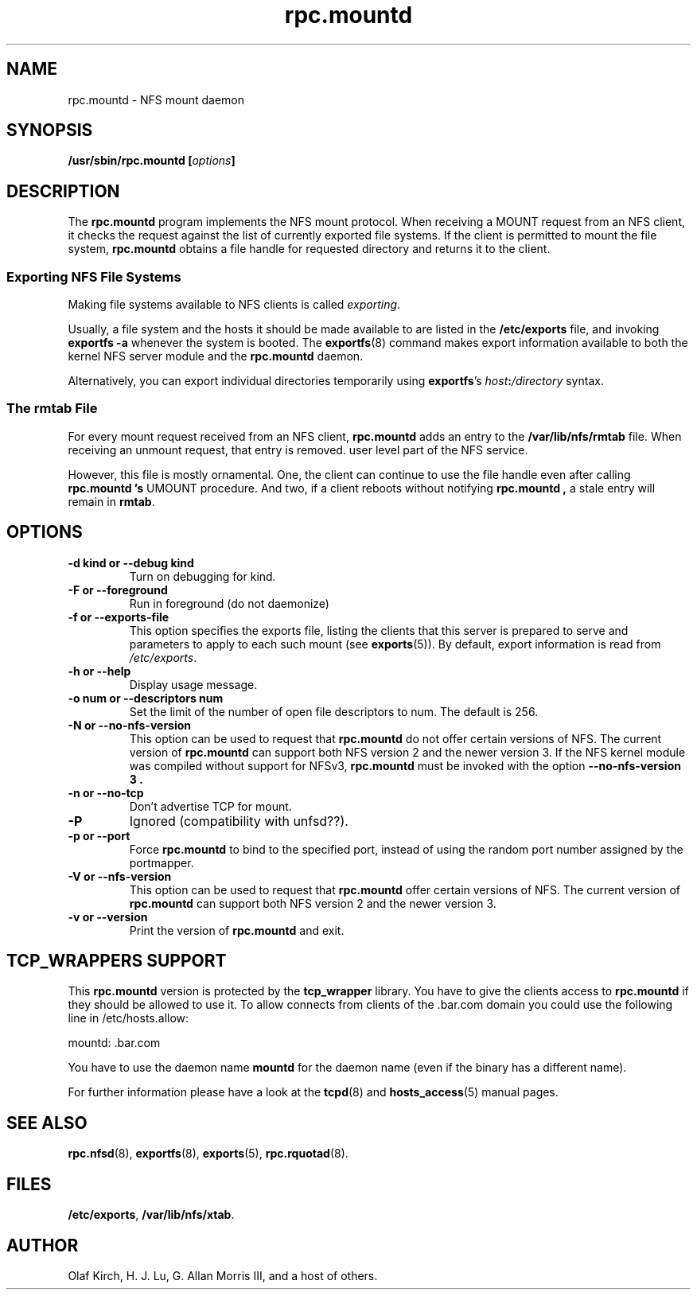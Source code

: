 .\"
.\" mountd(8)
.\"
.\" Copyright (C) 1999 Olaf Kirch <okir@monad.swb.de>
.TH rpc.mountd 8 "25 Aug 2000"
.SH NAME
rpc.mountd \- NFS mount daemon
.SH SYNOPSIS
.BI "/usr/sbin/rpc.mountd [" options "]"
.SH DESCRIPTION
The
.B rpc.mountd
program implements the NFS mount protocol. When receiving a MOUNT
request from an NFS client, it checks the request against the list of
currently exported file systems. If the client is permitted to mount
the file system,
.B rpc.mountd
obtains a file handle for requested directory and returns it to
the client.
.SS Exporting NFS File Systems
Making file systems available to NFS clients is called
.IR exporting .
.P
Usually, a file system and the hosts it should be made available to
are listed in the
.B /etc/exports
file, and invoking
.B exportfs -a
whenever the system is booted. The
.BR exportfs (8)
command makes export information available to both the kernel NFS
server module and the
.B rpc.mountd
daemon.
.P
Alternatively, you can export individual directories temporarily 
using
.BR exportfs 's
.IB host : /directory
syntax.
.SS The rmtab File
For every mount request received from an NFS client,
.B rpc.mountd
adds an entry to the
.B /var/lib/nfs/rmtab
file. When receiving an unmount request, that entry is removed.
user level part of the NFS service.
.P
However, this file is mostly ornamental. One, the client can continue
to use the file handle even after calling
.B rpc.mountd 's
UMOUNT procedure. And two, if a client reboots without notifying
.B rpc.mountd ,
a stale entry will remain in
.BR rmtab .
.SH OPTIONS
.TP
.B \-d kind " or " \-\-debug kind
Turn on debugging for kind.
.TP
.B \-F " or " \-\-foreground
Run in foreground (do not daemonize)
.TP
.B \-f " or " \-\-exports-file
This option specifies the exports file, listing the clients that this
server is prepared to serve and parameters to apply to each
such mount (see
.BR exports (5)).
By default, export information is read from
.IR /etc/exports .
.TP
.B \-h " or " \-\-help
Display usage message.
.TP
.B \-o num " or " \-\-descriptors num
Set the limit of the number of open file descriptors to num. The
default is 256.
.TP
.B \-N " or " \-\-no-nfs-version
This option can be used to request that
.B rpc.mountd
do not offer certain versions of NFS. The current version of
.B rpc.mountd
can support both NFS version 2 and the newer version 3. If the
NFS kernel module was compiled without support for NFSv3,
.B rpc.mountd
must be invoked with the option
.B "\-\-no-nfs-version 3" .
.TP
.B \-n " or " \-\-no-tcp
Don't advertise TCP for mount.
.TP
.B \-P
Ignored (compatibility with unfsd??).
.TP
.B \-p " or " \-\-port
Force
.B rpc.mountd
to bind to the specified port, instead of using the random port
number assigned by the portmapper.
.TP
.B \-V " or " \-\-nfs-version
This option can be used to request that
.B rpc.mountd
offer certain versions of NFS. The current version of
.B rpc.mountd
can support both NFS version 2 and the newer version 3.
.TP
.B \-v " or " \-\-version
Print the version of
.B rpc.mountd
and exit.

.SH TCP_WRAPPERS SUPPORT
This
.B rpc.mountd
version is protected by the
.B tcp_wrapper
library. You have to give the clients access to
.B rpc.mountd
if they should be allowed to use it. To allow connects from clients of
the .bar.com domain you could use the following line in /etc/hosts.allow:

mountd: .bar.com

You have to use the daemon name 
.B mountd
for the daemon name (even if the binary has a different name).

For further information please have a look at the
.BR tcpd (8)
and
.BR hosts_access (5)
manual pages.

.SH SEE ALSO
.BR rpc.nfsd (8),
.BR exportfs (8),
.BR exports (5),
.BR rpc.rquotad (8).
.SH FILES
.BR /etc/exports ,
.BR /var/lib/nfs/xtab .
.SH AUTHOR
Olaf Kirch, H. J. Lu, G. Allan Morris III, and a host of others.

